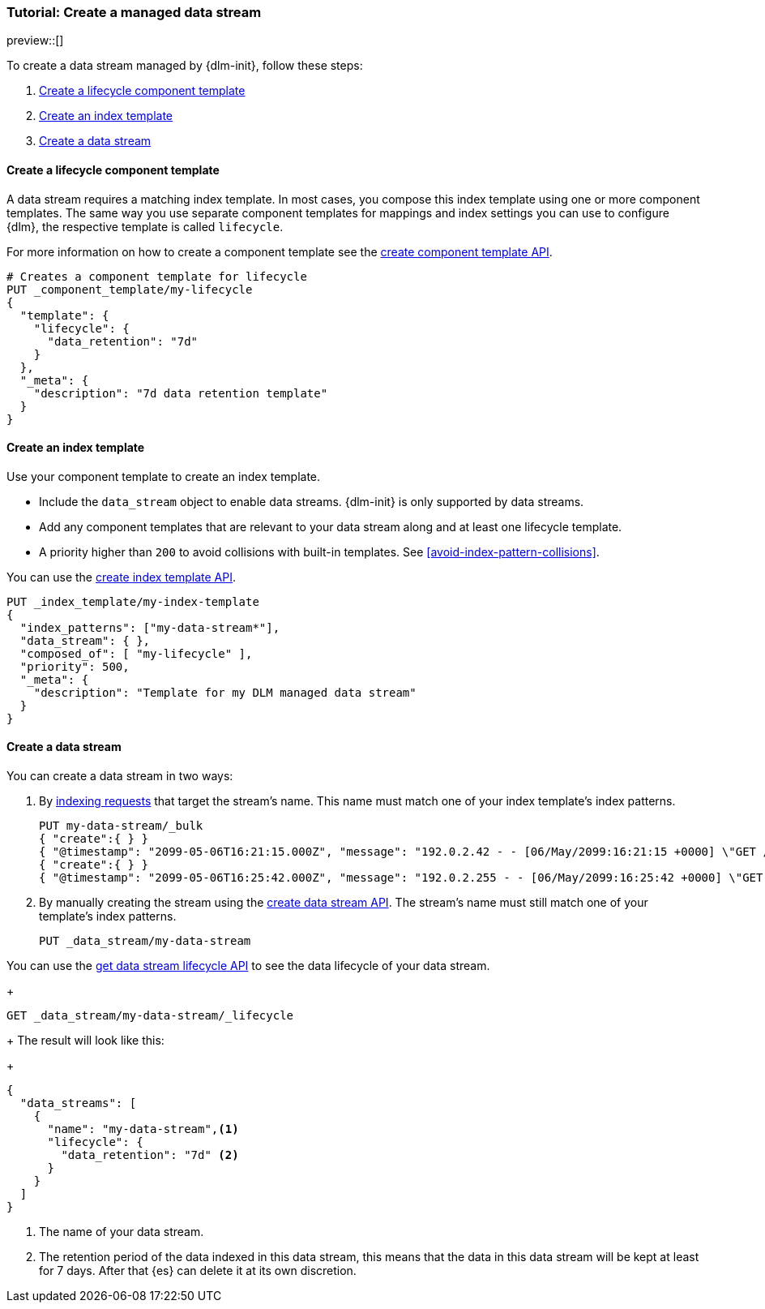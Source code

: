 [role="xpack"]
[[tutorial-manage-new-data-stream]]
=== Tutorial: Create a managed data stream

preview::[]

To create a data stream managed by {dlm-init}, follow these steps:

. <<create-lifecycle-component-template>>
. <<create-index-template-with-lifecycle>>
. <<create-data-stream-with-lifecycle>>

[discrete]
[[create-lifecycle-component-template]]
==== Create a lifecycle component template

A data stream requires a matching index template. In most cases, you compose this index
template using one or more component templates. The same way you use separate component
templates for mappings and index settings you can use to configure {dlm}, the respective
template is called `lifecycle`.

For more information on how to create a component template see the
<<indices-component-template,create component template API>>.

[source,console]
----
# Creates a component template for lifecycle
PUT _component_template/my-lifecycle
{
  "template": {
    "lifecycle": {
      "data_retention": "7d"
    }
  },
  "_meta": {
    "description": "7d data retention template"
  }
}
----

[discrete]
[[create-index-template-with-lifecycle]]
==== Create an index template

Use your component template to create an index template.

* Include the `data_stream` object to enable data streams. {dlm-init} is only supported by data streams.

* Add any component templates that are relevant to your data stream along and at least one lifecycle template.

* A priority higher than `200` to avoid collisions with built-in templates.
See <<avoid-index-pattern-collisions>>.

You can use the <<indices-put-template,create index template API>>.

[source,console]
----
PUT _index_template/my-index-template
{
  "index_patterns": ["my-data-stream*"],
  "data_stream": { },
  "composed_of": [ "my-lifecycle" ],
  "priority": 500,
  "_meta": {
    "description": "Template for my DLM managed data stream"
  }
}
----

[discrete]
[[create-data-stream-with-lifecycle]]
==== Create a data stream

You can create a data stream in two ways:

. By <<add-documents-to-a-data-stream,indexing requests>> that
target the stream's name. This name must match one of your index template's index patterns.
+
[source,console]
----
PUT my-data-stream/_bulk
{ "create":{ } }
{ "@timestamp": "2099-05-06T16:21:15.000Z", "message": "192.0.2.42 - - [06/May/2099:16:21:15 +0000] \"GET /images/bg.jpg HTTP/1.0\" 200 24736" }
{ "create":{ } }
{ "@timestamp": "2099-05-06T16:25:42.000Z", "message": "192.0.2.255 - - [06/May/2099:16:25:42 +0000] \"GET /favicon.ico HTTP/1.0\" 200 3638" }
----

. By manually creating the stream using the <<indices-create-data-stream,create data stream API>>. The stream's name must
still match one of your template's index patterns.
+
[source,console]
----
PUT _data_stream/my-data-stream
----

You can use the <<dlm-get-lifecycle,get data stream lifecycle API>> to see the data lifecycle of your data stream.
+
[source,console]
----
GET _data_stream/my-data-stream/_lifecycle
----
+
The result will look like this:
+
[source,console-result]
----
{
  "data_streams": [
    {
      "name": "my-data-stream",<1>
      "lifecycle": {
        "data_retention": "7d" <2>
      }
    }
  ]
}
----
<1> The name of your data stream.
<2> The retention period of the data indexed in this data stream, this means that the data in this data stream will
be kept at least for 7 days. After that {es} can delete it at its own discretion.
